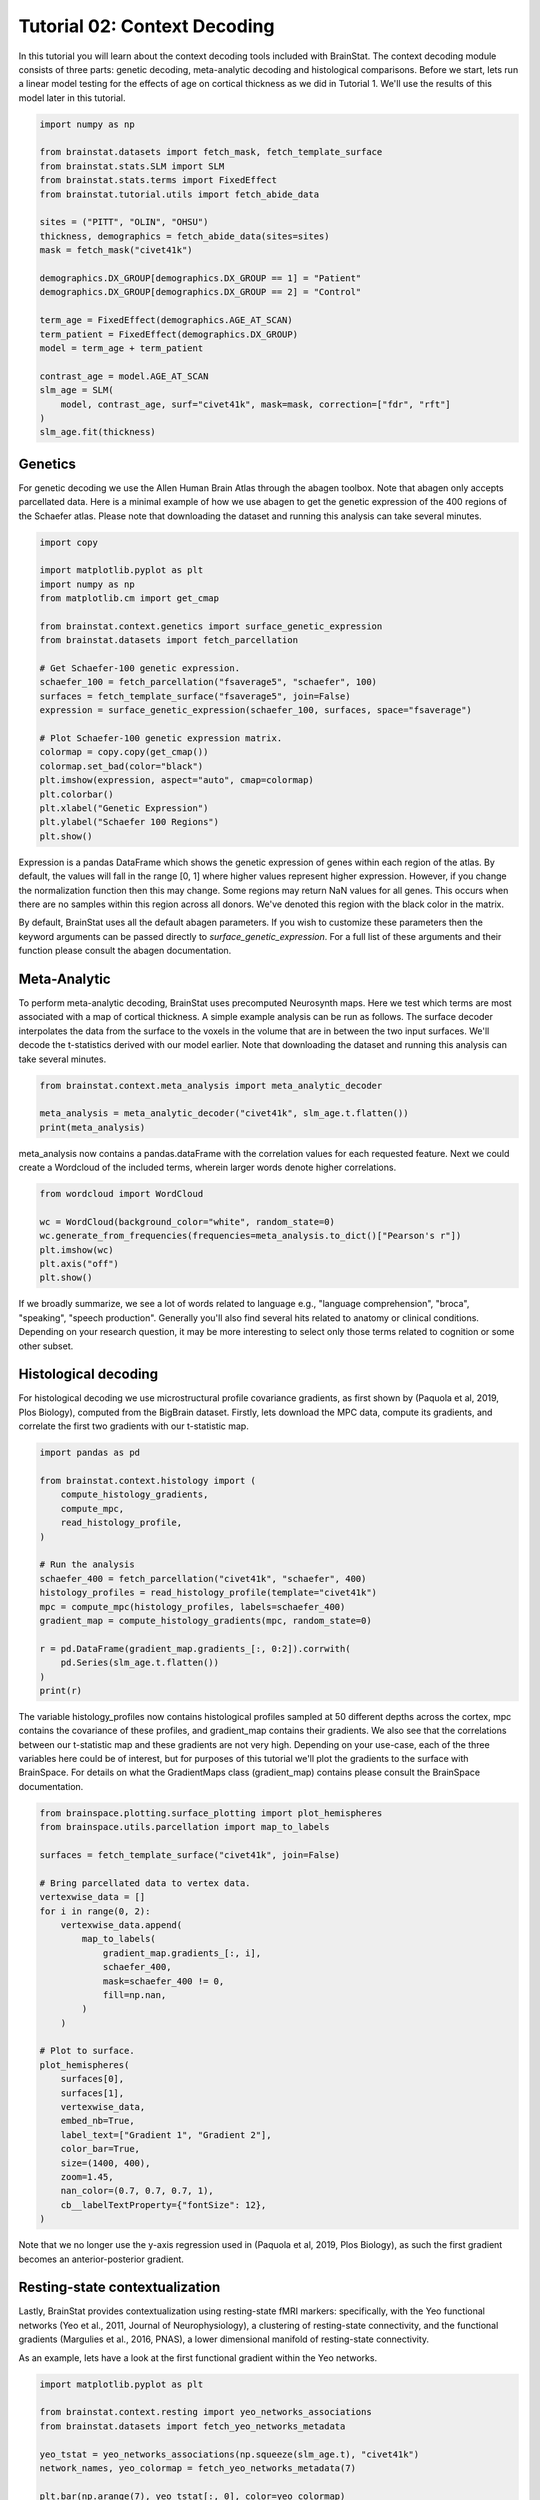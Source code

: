 
.. DO NOT EDIT.
.. THIS FILE WAS AUTOMATICALLY GENERATED BY SPHINX-GALLERY.
.. TO MAKE CHANGES, EDIT THE SOURCE PYTHON FILE:
.. "python/generated_tutorials/plot_tutorial_02_context.py"
.. LINE NUMBERS ARE GIVEN BELOW.

.. only:: html

    .. note::
        :class: sphx-glr-download-link-note

        Click :ref:`here <sphx_glr_download_python_generated_tutorials_plot_tutorial_02_context.py>`
        to download the full example code

.. rst-class:: sphx-glr-example-title

.. _sphx_glr_python_generated_tutorials_plot_tutorial_02_context.py:


Tutorial 02: Context Decoding
=========================================

In this tutorial you will learn about the context decoding tools included with
BrainStat. The context decoding module consists of three parts: genetic
decoding, meta-analytic decoding and histological comparisons. Before we start,
lets run a linear model testing for the effects of age on cortical thickness as
we did in Tutorial 1. We'll use the results of this model later in this
tutorial.

.. GENERATED FROM PYTHON SOURCE LINES 12-37

.. code-block:: default


    import numpy as np

    from brainstat.datasets import fetch_mask, fetch_template_surface
    from brainstat.stats.SLM import SLM
    from brainstat.stats.terms import FixedEffect
    from brainstat.tutorial.utils import fetch_abide_data

    sites = ("PITT", "OLIN", "OHSU")
    thickness, demographics = fetch_abide_data(sites=sites)
    mask = fetch_mask("civet41k")

    demographics.DX_GROUP[demographics.DX_GROUP == 1] = "Patient"
    demographics.DX_GROUP[demographics.DX_GROUP == 2] = "Control"

    term_age = FixedEffect(demographics.AGE_AT_SCAN)
    term_patient = FixedEffect(demographics.DX_GROUP)
    model = term_age + term_patient

    contrast_age = model.AGE_AT_SCAN
    slm_age = SLM(
        model, contrast_age, surf="civet41k", mask=mask, correction=["fdr", "rft"]
    )
    slm_age.fit(thickness)





.. rst-class:: sphx-glr-script-out

 Out:

 .. code-block:: none

    0it [00:00, ?it/s]    Fetching thickness data for subject 1 out of 116: : 0it [00:00, ?it/s]    Fetching thickness data for subject 1 out of 116: : 1it [00:00,  2.18it/s]    Fetching thickness data for subject 2 out of 116: : 1it [00:00,  2.18it/s]    Fetching thickness data for subject 2 out of 116: : 2it [00:00,  2.78it/s]    Fetching thickness data for subject 3 out of 116: : 2it [00:00,  2.78it/s]    Fetching thickness data for subject 3 out of 116: : 3it [00:01,  2.75it/s]    Fetching thickness data for subject 4 out of 116: : 3it [00:01,  2.75it/s]    Fetching thickness data for subject 4 out of 116: : 4it [00:01,  3.29it/s]    Fetching thickness data for subject 5 out of 116: : 4it [00:01,  3.29it/s]    Fetching thickness data for subject 5 out of 116: : 5it [00:01,  3.38it/s]    Fetching thickness data for subject 6 out of 116: : 5it [00:01,  3.38it/s]    Fetching thickness data for subject 6 out of 116: : 6it [00:01,  3.52it/s]    Fetching thickness data for subject 7 out of 116: : 6it [00:01,  3.52it/s]    Fetching thickness data for subject 7 out of 116: : 7it [00:02,  2.58it/s]    Fetching thickness data for subject 8 out of 116: : 7it [00:02,  2.58it/s]    Fetching thickness data for subject 8 out of 116: : 8it [00:02,  2.55it/s]    Fetching thickness data for subject 9 out of 116: : 8it [00:02,  2.55it/s]    Fetching thickness data for subject 9 out of 116: : 9it [00:03,  2.73it/s]    Fetching thickness data for subject 10 out of 116: : 9it [00:03,  2.73it/s]    Fetching thickness data for subject 10 out of 116: : 10it [00:03,  3.01it/s]    Fetching thickness data for subject 11 out of 116: : 10it [00:03,  3.01it/s]    Fetching thickness data for subject 11 out of 116: : 11it [00:03,  2.73it/s]    Fetching thickness data for subject 12 out of 116: : 11it [00:03,  2.73it/s]    Fetching thickness data for subject 12 out of 116: : 12it [00:04,  2.96it/s]    Fetching thickness data for subject 13 out of 116: : 12it [00:04,  2.96it/s]    Fetching thickness data for subject 13 out of 116: : 13it [00:04,  3.31it/s]    Fetching thickness data for subject 14 out of 116: : 13it [00:04,  3.31it/s]    Fetching thickness data for subject 14 out of 116: : 14it [00:04,  3.54it/s]    Fetching thickness data for subject 15 out of 116: : 14it [00:04,  3.54it/s]    Fetching thickness data for subject 15 out of 116: : 15it [00:04,  3.72it/s]    Fetching thickness data for subject 16 out of 116: : 15it [00:04,  3.72it/s]    Fetching thickness data for subject 16 out of 116: : 16it [00:05,  3.76it/s]    Fetching thickness data for subject 17 out of 116: : 16it [00:05,  3.76it/s]    Fetching thickness data for subject 17 out of 116: : 17it [00:05,  3.71it/s]    Fetching thickness data for subject 18 out of 116: : 17it [00:05,  3.71it/s]    Fetching thickness data for subject 18 out of 116: : 18it [00:05,  3.75it/s]    Fetching thickness data for subject 19 out of 116: : 18it [00:05,  3.75it/s]    Fetching thickness data for subject 19 out of 116: : 19it [00:05,  3.70it/s]    Fetching thickness data for subject 20 out of 116: : 19it [00:05,  3.70it/s]    Fetching thickness data for subject 20 out of 116: : 20it [00:06,  3.76it/s]    Fetching thickness data for subject 21 out of 116: : 20it [00:06,  3.76it/s]    Fetching thickness data for subject 21 out of 116: : 21it [00:06,  3.98it/s]    Fetching thickness data for subject 22 out of 116: : 21it [00:06,  3.98it/s]    Fetching thickness data for subject 22 out of 116: : 22it [00:06,  4.07it/s]    Fetching thickness data for subject 23 out of 116: : 22it [00:06,  4.07it/s]    Fetching thickness data for subject 23 out of 116: : 23it [00:06,  4.07it/s]    Fetching thickness data for subject 24 out of 116: : 23it [00:06,  4.07it/s]    Fetching thickness data for subject 24 out of 116: : 24it [00:07,  4.21it/s]    Fetching thickness data for subject 25 out of 116: : 24it [00:07,  4.21it/s]    Fetching thickness data for subject 25 out of 116: : 25it [00:07,  4.38it/s]    Fetching thickness data for subject 26 out of 116: : 25it [00:07,  4.38it/s]    Fetching thickness data for subject 26 out of 116: : 26it [00:07,  4.50it/s]    Fetching thickness data for subject 27 out of 116: : 26it [00:07,  4.50it/s]    Fetching thickness data for subject 27 out of 116: : 27it [00:07,  4.53it/s]    Fetching thickness data for subject 28 out of 116: : 27it [00:07,  4.53it/s]    Fetching thickness data for subject 28 out of 116: : 28it [00:07,  4.46it/s]    Fetching thickness data for subject 29 out of 116: : 28it [00:07,  4.46it/s]    Fetching thickness data for subject 29 out of 116: : 29it [00:08,  4.49it/s]    Fetching thickness data for subject 30 out of 116: : 29it [00:08,  4.49it/s]    Fetching thickness data for subject 30 out of 116: : 30it [00:08,  4.55it/s]    Fetching thickness data for subject 31 out of 116: : 30it [00:08,  4.55it/s]    Fetching thickness data for subject 31 out of 116: : 31it [00:08,  4.46it/s]    Fetching thickness data for subject 32 out of 116: : 31it [00:08,  4.46it/s]    Fetching thickness data for subject 32 out of 116: : 32it [00:08,  4.53it/s]    Fetching thickness data for subject 33 out of 116: : 32it [00:08,  4.53it/s]    Fetching thickness data for subject 33 out of 116: : 33it [00:09,  4.55it/s]    Fetching thickness data for subject 34 out of 116: : 33it [00:09,  4.55it/s]    Fetching thickness data for subject 34 out of 116: : 34it [00:09,  4.62it/s]    Fetching thickness data for subject 35 out of 116: : 34it [00:09,  4.62it/s]    Fetching thickness data for subject 35 out of 116: : 35it [00:09,  4.66it/s]    Fetching thickness data for subject 36 out of 116: : 35it [00:09,  4.66it/s]    Fetching thickness data for subject 36 out of 116: : 36it [00:09,  4.68it/s]    Fetching thickness data for subject 37 out of 116: : 36it [00:09,  4.68it/s]    Fetching thickness data for subject 37 out of 116: : 37it [00:09,  4.71it/s]    Fetching thickness data for subject 38 out of 116: : 37it [00:09,  4.71it/s]    Fetching thickness data for subject 38 out of 116: : 38it [00:10,  4.68it/s]    Fetching thickness data for subject 39 out of 116: : 38it [00:10,  4.68it/s]    Fetching thickness data for subject 39 out of 116: : 39it [00:10,  4.72it/s]    Fetching thickness data for subject 40 out of 116: : 39it [00:10,  4.72it/s]    Fetching thickness data for subject 40 out of 116: : 40it [00:10,  4.42it/s]    Fetching thickness data for subject 41 out of 116: : 40it [00:10,  4.42it/s]    Fetching thickness data for subject 41 out of 116: : 41it [00:10,  4.47it/s]    Fetching thickness data for subject 42 out of 116: : 41it [00:10,  4.47it/s]    Fetching thickness data for subject 42 out of 116: : 42it [00:11,  4.16it/s]    Fetching thickness data for subject 43 out of 116: : 42it [00:11,  4.16it/s]    Fetching thickness data for subject 43 out of 116: : 43it [00:11,  3.59it/s]    Fetching thickness data for subject 44 out of 116: : 43it [00:11,  3.59it/s]    Fetching thickness data for subject 44 out of 116: : 44it [00:11,  3.57it/s]    Fetching thickness data for subject 45 out of 116: : 44it [00:11,  3.57it/s]    Fetching thickness data for subject 45 out of 116: : 45it [00:12,  3.61it/s]    Fetching thickness data for subject 46 out of 116: : 45it [00:12,  3.61it/s]    Fetching thickness data for subject 46 out of 116: : 46it [00:12,  3.44it/s]    Fetching thickness data for subject 47 out of 116: : 46it [00:12,  3.44it/s]    Fetching thickness data for subject 47 out of 116: : 47it [00:12,  3.62it/s]    Fetching thickness data for subject 48 out of 116: : 47it [00:12,  3.62it/s]    Fetching thickness data for subject 48 out of 116: : 48it [00:13,  2.96it/s]    Fetching thickness data for subject 49 out of 116: : 48it [00:13,  2.96it/s]    Fetching thickness data for subject 49 out of 116: : 49it [00:13,  2.90it/s]    Fetching thickness data for subject 50 out of 116: : 49it [00:13,  2.90it/s]    Fetching thickness data for subject 50 out of 116: : 50it [00:13,  3.20it/s]    Fetching thickness data for subject 51 out of 116: : 50it [00:13,  3.20it/s]    Fetching thickness data for subject 51 out of 116: : 51it [00:13,  3.53it/s]    Fetching thickness data for subject 52 out of 116: : 51it [00:13,  3.53it/s]    Fetching thickness data for subject 52 out of 116: : 52it [00:14,  3.72it/s]    Fetching thickness data for subject 53 out of 116: : 52it [00:14,  3.72it/s]    Fetching thickness data for subject 53 out of 116: : 53it [00:14,  3.88it/s]    Fetching thickness data for subject 54 out of 116: : 53it [00:14,  3.88it/s]    Fetching thickness data for subject 54 out of 116: : 54it [00:14,  4.12it/s]    Fetching thickness data for subject 55 out of 116: : 54it [00:14,  4.12it/s]    Fetching thickness data for subject 55 out of 116: : 55it [00:14,  3.82it/s]    Fetching thickness data for subject 56 out of 116: : 55it [00:14,  3.82it/s]    Fetching thickness data for subject 56 out of 116: : 56it [00:15,  3.63it/s]    Fetching thickness data for subject 57 out of 116: : 56it [00:15,  3.63it/s]    Fetching thickness data for subject 57 out of 116: : 57it [00:15,  3.88it/s]    Fetching thickness data for subject 58 out of 116: : 57it [00:15,  3.88it/s]    Fetching thickness data for subject 58 out of 116: : 58it [00:15,  3.89it/s]    Fetching thickness data for subject 59 out of 116: : 58it [00:15,  3.89it/s]    Fetching thickness data for subject 59 out of 116: : 59it [00:15,  3.99it/s]    Fetching thickness data for subject 60 out of 116: : 59it [00:15,  3.99it/s]    Fetching thickness data for subject 60 out of 116: : 60it [00:16,  4.16it/s]    Fetching thickness data for subject 61 out of 116: : 60it [00:16,  4.16it/s]    Fetching thickness data for subject 61 out of 116: : 61it [00:16,  4.08it/s]    Fetching thickness data for subject 62 out of 116: : 61it [00:16,  4.08it/s]    Fetching thickness data for subject 62 out of 116: : 62it [00:16,  4.06it/s]    Fetching thickness data for subject 63 out of 116: : 62it [00:16,  4.06it/s]    Fetching thickness data for subject 63 out of 116: : 63it [00:16,  4.22it/s]    Fetching thickness data for subject 64 out of 116: : 63it [00:16,  4.22it/s]    Fetching thickness data for subject 64 out of 116: : 64it [00:17,  4.15it/s]    Fetching thickness data for subject 65 out of 116: : 64it [00:17,  4.15it/s]    Fetching thickness data for subject 65 out of 116: : 65it [00:17,  4.17it/s]    Fetching thickness data for subject 66 out of 116: : 65it [00:17,  4.17it/s]    Fetching thickness data for subject 66 out of 116: : 66it [00:17,  4.22it/s]    Fetching thickness data for subject 67 out of 116: : 66it [00:17,  4.22it/s]    Fetching thickness data for subject 67 out of 116: : 67it [00:17,  4.31it/s]    Fetching thickness data for subject 68 out of 116: : 67it [00:17,  4.31it/s]    Fetching thickness data for subject 68 out of 116: : 68it [00:17,  4.34it/s]    Fetching thickness data for subject 69 out of 116: : 68it [00:17,  4.34it/s]    Fetching thickness data for subject 69 out of 116: : 69it [00:18,  4.38it/s]    Fetching thickness data for subject 70 out of 116: : 69it [00:18,  4.38it/s]    Fetching thickness data for subject 70 out of 116: : 70it [00:18,  4.22it/s]    Fetching thickness data for subject 71 out of 116: : 70it [00:18,  4.22it/s]    Fetching thickness data for subject 71 out of 116: : 71it [00:18,  4.25it/s]    Fetching thickness data for subject 72 out of 116: : 71it [00:18,  4.25it/s]    Fetching thickness data for subject 72 out of 116: : 72it [00:18,  4.34it/s]    Fetching thickness data for subject 73 out of 116: : 72it [00:18,  4.34it/s]    Fetching thickness data for subject 73 out of 116: : 73it [00:19,  4.33it/s]    Fetching thickness data for subject 74 out of 116: : 73it [00:19,  4.33it/s]    Fetching thickness data for subject 74 out of 116: : 74it [00:19,  4.43it/s]    Fetching thickness data for subject 75 out of 116: : 74it [00:19,  4.43it/s]    Fetching thickness data for subject 75 out of 116: : 75it [00:19,  4.10it/s]    Fetching thickness data for subject 76 out of 116: : 75it [00:19,  4.10it/s]    Fetching thickness data for subject 76 out of 116: : 76it [00:19,  4.08it/s]    Fetching thickness data for subject 77 out of 116: : 76it [00:19,  4.08it/s]    Fetching thickness data for subject 77 out of 116: : 77it [00:20,  4.13it/s]    Fetching thickness data for subject 78 out of 116: : 77it [00:20,  4.13it/s]    Fetching thickness data for subject 78 out of 116: : 78it [00:20,  4.28it/s]    Fetching thickness data for subject 79 out of 116: : 78it [00:20,  4.28it/s]    Fetching thickness data for subject 79 out of 116: : 79it [00:20,  4.29it/s]    Fetching thickness data for subject 80 out of 116: : 79it [00:20,  4.29it/s]    Fetching thickness data for subject 80 out of 116: : 80it [00:20,  4.25it/s]    Fetching thickness data for subject 81 out of 116: : 80it [00:20,  4.25it/s]    Fetching thickness data for subject 81 out of 116: : 81it [00:21,  4.11it/s]    Fetching thickness data for subject 82 out of 116: : 81it [00:21,  4.11it/s]    Fetching thickness data for subject 82 out of 116: : 82it [00:21,  4.13it/s]    Fetching thickness data for subject 83 out of 116: : 82it [00:21,  4.13it/s]    Fetching thickness data for subject 83 out of 116: : 83it [00:21,  4.27it/s]    Fetching thickness data for subject 84 out of 116: : 83it [00:21,  4.27it/s]    Fetching thickness data for subject 84 out of 116: : 84it [00:21,  4.16it/s]    Fetching thickness data for subject 85 out of 116: : 84it [00:21,  4.16it/s]    Fetching thickness data for subject 85 out of 116: : 85it [00:22,  4.06it/s]    Fetching thickness data for subject 86 out of 116: : 85it [00:22,  4.06it/s]    Fetching thickness data for subject 86 out of 116: : 86it [00:22,  3.86it/s]    Fetching thickness data for subject 87 out of 116: : 86it [00:22,  3.86it/s]    Fetching thickness data for subject 87 out of 116: : 87it [00:22,  3.98it/s]    Fetching thickness data for subject 88 out of 116: : 87it [00:22,  3.98it/s]    Fetching thickness data for subject 88 out of 116: : 88it [00:22,  4.01it/s]    Fetching thickness data for subject 89 out of 116: : 88it [00:22,  4.01it/s]    Fetching thickness data for subject 89 out of 116: : 89it [00:23,  3.92it/s]    Fetching thickness data for subject 90 out of 116: : 89it [00:23,  3.92it/s]    Fetching thickness data for subject 90 out of 116: : 90it [00:23,  3.62it/s]    Fetching thickness data for subject 91 out of 116: : 90it [00:23,  3.62it/s]    Fetching thickness data for subject 91 out of 116: : 91it [00:23,  3.00it/s]    Fetching thickness data for subject 92 out of 116: : 91it [00:23,  3.00it/s]    Fetching thickness data for subject 92 out of 116: : 92it [00:24,  3.35it/s]    Fetching thickness data for subject 93 out of 116: : 92it [00:24,  3.35it/s]    Fetching thickness data for subject 93 out of 116: : 93it [00:24,  3.66it/s]    Fetching thickness data for subject 94 out of 116: : 93it [00:24,  3.66it/s]    Fetching thickness data for subject 94 out of 116: : 94it [00:24,  3.90it/s]    Fetching thickness data for subject 95 out of 116: : 94it [00:24,  3.90it/s]    Fetching thickness data for subject 95 out of 116: : 95it [00:24,  4.07it/s]    Fetching thickness data for subject 96 out of 116: : 95it [00:24,  4.07it/s]    Fetching thickness data for subject 96 out of 116: : 96it [00:24,  4.10it/s]    Fetching thickness data for subject 97 out of 116: : 96it [00:24,  4.10it/s]    Fetching thickness data for subject 97 out of 116: : 97it [00:25,  4.19it/s]    Fetching thickness data for subject 98 out of 116: : 97it [00:25,  4.19it/s]    Fetching thickness data for subject 98 out of 116: : 98it [00:25,  4.26it/s]    Fetching thickness data for subject 99 out of 116: : 98it [00:25,  4.26it/s]    Fetching thickness data for subject 99 out of 116: : 99it [00:25,  4.33it/s]    Fetching thickness data for subject 100 out of 116: : 99it [00:25,  4.33it/s]    Fetching thickness data for subject 100 out of 116: : 100it [00:25,  4.42it/s]    Fetching thickness data for subject 101 out of 116: : 100it [00:25,  4.42it/s]    Fetching thickness data for subject 101 out of 116: : 101it [00:26,  4.48it/s]    Fetching thickness data for subject 102 out of 116: : 101it [00:26,  4.48it/s]    Fetching thickness data for subject 102 out of 116: : 102it [00:26,  4.38it/s]    Fetching thickness data for subject 103 out of 116: : 102it [00:26,  4.38it/s]    Fetching thickness data for subject 103 out of 116: : 103it [00:26,  4.41it/s]    Fetching thickness data for subject 104 out of 116: : 103it [00:26,  4.41it/s]    Fetching thickness data for subject 104 out of 116: : 104it [00:26,  4.19it/s]    Fetching thickness data for subject 105 out of 116: : 104it [00:26,  4.19it/s]    Fetching thickness data for subject 105 out of 116: : 105it [00:27,  4.19it/s]    Fetching thickness data for subject 106 out of 116: : 105it [00:27,  4.19it/s]    Fetching thickness data for subject 106 out of 116: : 106it [00:27,  4.30it/s]    Fetching thickness data for subject 107 out of 116: : 106it [00:27,  4.30it/s]    Fetching thickness data for subject 107 out of 116: : 107it [00:27,  4.06it/s]    Fetching thickness data for subject 108 out of 116: : 107it [00:27,  4.06it/s]    Fetching thickness data for subject 108 out of 116: : 108it [00:27,  3.95it/s]    Fetching thickness data for subject 109 out of 116: : 108it [00:27,  3.95it/s]    Fetching thickness data for subject 109 out of 116: : 109it [00:28,  4.06it/s]    Fetching thickness data for subject 110 out of 116: : 109it [00:28,  4.06it/s]    Fetching thickness data for subject 110 out of 116: : 110it [00:28,  4.18it/s]    Fetching thickness data for subject 111 out of 116: : 110it [00:28,  4.18it/s]    Fetching thickness data for subject 111 out of 116: : 111it [00:28,  4.35it/s]    Fetching thickness data for subject 112 out of 116: : 111it [00:28,  4.35it/s]    Fetching thickness data for subject 112 out of 116: : 112it [00:28,  4.36it/s]    Fetching thickness data for subject 113 out of 116: : 112it [00:28,  4.36it/s]    Fetching thickness data for subject 113 out of 116: : 113it [00:29,  3.82it/s]    Fetching thickness data for subject 114 out of 116: : 113it [00:29,  3.82it/s]    Fetching thickness data for subject 114 out of 116: : 114it [00:29,  3.52it/s]    Fetching thickness data for subject 115 out of 116: : 114it [00:29,  3.52it/s]    Fetching thickness data for subject 115 out of 116: : 115it [00:29,  3.48it/s]    Fetching thickness data for subject 116 out of 116: : 115it [00:29,  3.48it/s]    Fetching thickness data for subject 116 out of 116: : 116it [00:29,  3.57it/s]    Fetching thickness data for subject 116 out of 116: : 116it [00:29,  3.88it/s]
    /Users/reinder/GitHub/BrainStat/docs/python/tutorials/plot_tutorial_02_context.py:24: SettingWithCopyWarning:


    A value is trying to be set on a copy of a slice from a DataFrame

    See the caveats in the documentation: https://pandas.pydata.org/pandas-docs/stable/user_guide/indexing.html#returning-a-view-versus-a-copy

    /Users/reinder/GitHub/BrainStat/docs/python/tutorials/plot_tutorial_02_context.py:25: SettingWithCopyWarning:


    A value is trying to be set on a copy of a slice from a DataFrame

    See the caveats in the documentation: https://pandas.pydata.org/pandas-docs/stable/user_guide/indexing.html#returning-a-view-versus-a-copy





.. GENERATED FROM PYTHON SOURCE LINES 38-46

Genetics
--------

For genetic decoding we use the Allen Human Brain Atlas through the abagen
toolbox. Note that abagen only accepts parcellated data. Here is a minimal
example of how we use abagen to get the genetic expression of the 400 regions
of the Schaefer atlas. Please note that downloading the dataset and running this
analysis can take several minutes.

.. GENERATED FROM PYTHON SOURCE LINES 46-70

.. code-block:: default


    import copy

    import matplotlib.pyplot as plt
    import numpy as np
    from matplotlib.cm import get_cmap

    from brainstat.context.genetics import surface_genetic_expression
    from brainstat.datasets import fetch_parcellation

    # Get Schaefer-100 genetic expression.
    schaefer_100 = fetch_parcellation("fsaverage5", "schaefer", 100)
    surfaces = fetch_template_surface("fsaverage5", join=False)
    expression = surface_genetic_expression(schaefer_100, surfaces, space="fsaverage")

    # Plot Schaefer-100 genetic expression matrix.
    colormap = copy.copy(get_cmap())
    colormap.set_bad(color="black")
    plt.imshow(expression, aspect="auto", cmap=colormap)
    plt.colorbar()
    plt.xlabel("Genetic Expression")
    plt.ylabel("Schaefer 100 Regions")
    plt.show()




.. image:: /python/generated_tutorials/images/sphx_glr_plot_tutorial_02_context_001.png
    :alt: plot tutorial 02 context
    :class: sphx-glr-single-img





.. GENERATED FROM PYTHON SOURCE LINES 71-92

Expression is a pandas DataFrame which shows the genetic expression of genes
within each region of the atlas. By default, the values will fall in the range
[0, 1] where higher values represent higher expression. However, if you change
the normalization function then this may change. Some regions may return NaN
values for all genes. This occurs when there are no samples within this
region across all donors. We've denoted this region with the black color in the
matrix.

By default, BrainStat uses all the default abagen parameters. If you wish to
customize these parameters then the keyword arguments can be passed directly
to `surface_genetic_expression`. For a full list of these arguments and their
function please consult the abagen documentation.

Meta-Analytic
-------------
To perform meta-analytic decoding, BrainStat uses precomputed Neurosynth maps.
Here we test which terms are most associated with a map of cortical thickness.
A simple example analysis can be run as follows. The surface decoder
interpolates the data from the surface to the voxels in the volume that are in
between the two input surfaces. We'll decode the t-statistics derived with our model
earlier. Note that downloading the dataset and running this analysis can take several minutes.

.. GENERATED FROM PYTHON SOURCE LINES 92-98

.. code-block:: default


    from brainstat.context.meta_analysis import meta_analytic_decoder

    meta_analysis = meta_analytic_decoder("civet41k", slm_age.t.flatten())
    print(meta_analysis)





.. rst-class:: sphx-glr-script-out

 Out:

 .. code-block:: none

                         Pearson's r
    aphasia                 0.235244
    temporal pole           0.227986
    pole                    0.226801
    stroke                  0.208043
    silent                  0.198952
    ...                          ...
    cortex precuneus       -0.186695
    precuneus posterior    -0.199008
    virtual                -0.202482
    retrosplenial          -0.217467
    navigation             -0.284911

    [3228 rows x 1 columns]




.. GENERATED FROM PYTHON SOURCE LINES 99-102

meta_analysis now contains a pandas.dataFrame with the correlation values for
each requested feature. Next we could create a Wordcloud of the included terms,
wherein larger words denote higher correlations.

.. GENERATED FROM PYTHON SOURCE LINES 102-111

.. code-block:: default

    from wordcloud import WordCloud

    wc = WordCloud(background_color="white", random_state=0)
    wc.generate_from_frequencies(frequencies=meta_analysis.to_dict()["Pearson's r"])
    plt.imshow(wc)
    plt.axis("off")
    plt.show()





.. image:: /python/generated_tutorials/images/sphx_glr_plot_tutorial_02_context_002.png
    :alt: plot tutorial 02 context
    :class: sphx-glr-single-img





.. GENERATED FROM PYTHON SOURCE LINES 112-124

If we broadly summarize, we see a lot of words related to language e.g.,
"language comprehension", "broca", "speaking", "speech production".
Generally you'll also find several hits related to anatomy or clinical conditions.
Depending on your research question, it may be more interesting to
select only those terms related to cognition or some other subset.

Histological decoding
---------------------
For histological decoding we use microstructural profile covariance gradients,
as first shown by (Paquola et al, 2019, Plos Biology), computed from the
BigBrain dataset. Firstly, lets download the MPC data, compute its
gradients, and correlate the first two gradients with our t-statistic map.

.. GENERATED FROM PYTHON SOURCE LINES 124-144

.. code-block:: default


    import pandas as pd

    from brainstat.context.histology import (
        compute_histology_gradients,
        compute_mpc,
        read_histology_profile,
    )

    # Run the analysis
    schaefer_400 = fetch_parcellation("civet41k", "schaefer", 400)
    histology_profiles = read_histology_profile(template="civet41k")
    mpc = compute_mpc(histology_profiles, labels=schaefer_400)
    gradient_map = compute_histology_gradients(mpc, random_state=0)

    r = pd.DataFrame(gradient_map.gradients_[:, 0:2]).corrwith(
        pd.Series(slm_age.t.flatten())
    )
    print(r)





.. rst-class:: sphx-glr-script-out

 Out:

 .. code-block:: none

    /Users/reinder/GitHub/BrainStat/brainstat/context/histology.py:105: RuntimeWarning:

    divide by zero encountered in true_divide

    /Users/reinder/GitHub/BrainStat/brainstat/context/histology.py:105: RuntimeWarning:

    invalid value encountered in log

    0    0.014074
    1   -0.063980
    dtype: float64




.. GENERATED FROM PYTHON SOURCE LINES 145-153

The variable histology_profiles now contains histological profiles sampled at
50 different depths across the cortex, mpc contains the covariance of these
profiles, and gradient_map contains their gradients. We also see that the
correlations between our t-statistic map and these gradients are not very
high. Depending on your use-case, each of the three variables here could be of
interest, but for purposes of this tutorial we'll plot the gradients to the
surface with BrainSpace. For details on what the GradientMaps class
(gradient_map) contains please consult the BrainSpace documentation.

.. GENERATED FROM PYTHON SOURCE LINES 153-185

.. code-block:: default


    from brainspace.plotting.surface_plotting import plot_hemispheres
    from brainspace.utils.parcellation import map_to_labels

    surfaces = fetch_template_surface("civet41k", join=False)

    # Bring parcellated data to vertex data.
    vertexwise_data = []
    for i in range(0, 2):
        vertexwise_data.append(
            map_to_labels(
                gradient_map.gradients_[:, i],
                schaefer_400,
                mask=schaefer_400 != 0,
                fill=np.nan,
            )
        )

    # Plot to surface.
    plot_hemispheres(
        surfaces[0],
        surfaces[1],
        vertexwise_data,
        embed_nb=True,
        label_text=["Gradient 1", "Gradient 2"],
        color_bar=True,
        size=(1400, 400),
        zoom=1.45,
        nan_color=(0.7, 0.7, 0.7, 1),
        cb__labelTextProperty={"fontSize": 12},
    )




.. image:: /python/generated_tutorials/images/sphx_glr_plot_tutorial_02_context_003.png
    :alt: plot tutorial 02 context
    :class: sphx-glr-single-img


.. rst-class:: sphx-glr-script-out

 Out:

 .. code-block:: none

    /Users/reinder/opt/miniconda3/envs/python3.8/lib/python3.8/site-packages/brainspace/plotting/base.py:287: UserWarning:

    Interactive mode requires 'panel'. Setting 'interactive=False'


    <IPython.core.display.Image object>



.. GENERATED FROM PYTHON SOURCE LINES 186-200

Note that we no longer use the y-axis regression used in (Paquola et al, 2019,
Plos Biology), as such the first gradient becomes an anterior-posterior
gradient.

Resting-state contextualization
-------------------------------
Lastly, BrainStat provides contextualization using resting-state fMRI markers:
specifically, with the Yeo functional networks (Yeo et al., 2011, Journal of
Neurophysiology), a clustering of resting-state connectivity, and the
functional gradients (Margulies et al., 2016, PNAS), a lower dimensional
manifold of resting-state connectivity.

As an example, lets have a look at the first functional gradient within the
Yeo networks.

.. GENERATED FROM PYTHON SOURCE LINES 200-216

.. code-block:: default



    import matplotlib.pyplot as plt

    from brainstat.context.resting import yeo_networks_associations
    from brainstat.datasets import fetch_yeo_networks_metadata

    yeo_tstat = yeo_networks_associations(np.squeeze(slm_age.t), "civet41k")
    network_names, yeo_colormap = fetch_yeo_networks_metadata(7)

    plt.bar(np.arange(7), yeo_tstat[:, 0], color=yeo_colormap)
    plt.xticks(np.arange(7), network_names, rotation=90)
    plt.gcf().subplots_adjust(bottom=0.3)
    plt.show()





.. image:: /python/generated_tutorials/images/sphx_glr_plot_tutorial_02_context_004.png
    :alt: plot tutorial 02 context
    :class: sphx-glr-single-img





.. GENERATED FROM PYTHON SOURCE LINES 217-222

Across all networks, the mean t-statistic appears to be negative, with the
most negative values in the dorsal attnetion and visual networks.

Lastly, lets plot the functional gradients and have a look at their correlation
with our t-map.

.. GENERATED FROM PYTHON SOURCE LINES 222-240

.. code-block:: default


    from brainstat.datasets import fetch_gradients

    functional_gradients = fetch_gradients("civet41k", "margulies2016")

    plot_hemispheres(
        surfaces[0],
        surfaces[1],
        functional_gradients[:, 0:3].T,
        color_bar=True,
        label_text=["Gradient 1", "Gradient 2", "Gradient 3"],
        embed_nb=True,
        size=(1400, 600),
        zoom=1.45,
        nan_color=(0.7, 0.7, 0.7, 1),
        cb__labelTextProperty={"fontSize": 12},
    )




.. image:: /python/generated_tutorials/images/sphx_glr_plot_tutorial_02_context_005.png
    :alt: plot tutorial 02 context
    :class: sphx-glr-single-img


.. rst-class:: sphx-glr-script-out

 Out:

 .. code-block:: none

    /Users/reinder/opt/miniconda3/envs/python3.8/lib/python3.8/site-packages/brainspace/plotting/base.py:287: UserWarning:

    Interactive mode requires 'panel'. Setting 'interactive=False'


    <IPython.core.display.Image object>



.. GENERATED FROM PYTHON SOURCE LINES 241-246

.. code-block:: default


    r = pd.DataFrame(functional_gradients[:, 0:3]).corrwith(pd.Series(slm_age.t.flatten()))
    print(r)






.. rst-class:: sphx-glr-script-out

 Out:

 .. code-block:: none

    0    0.046822
    1    0.169228
    2    0.107790
    dtype: float64




.. GENERATED FROM PYTHON SOURCE LINES 247-258

It seems the correlations are quite low. However, we'll need some more complex
tests to assess statistical significance. There are many ways to compare these
gradients to cortical markers. In general, we recommend using corrections for
spatial autocorrelation which are implemented in BrainSpace. We'll show a
correction with spin test in this tutorial; for other methods and further
details please consult the BrainSpace tutorials.

In a spin test we compare the empirical correlation between the gradient and
the cortical marker to a distribution of correlations derived from data
rotated across the cortical surface. The p-value then depends on the
percentile of the empirical correlation within the permuted distribution.

.. GENERATED FROM PYTHON SOURCE LINES 258-297

.. code-block:: default



    from brainspace.null_models import SpinPermutations

    sphere_left, sphere_right = fetch_template_surface(
        "civet41k", layer="sphere", join=False
    )
    tstat = slm_age.t.flatten()
    tstat_left = tstat[: slm_age.t.size // 2]
    tstat_right = tstat[slm_age.t.size // 2 :]

    # Run spin test with 1000 permutations.
    n_rep = 1000
    sp = SpinPermutations(n_rep=n_rep, random_state=2021, surface_algorithm="CIVET")
    sp.fit(sphere_left, points_rh=sphere_right)
    tstat_rotated = np.hstack(sp.randomize(tstat_left, tstat_right))

    # Compute correlation for empirical and permuted data.
    mask = ~np.isnan(functional_gradients[:, 0]) & ~np.isnan(tstat)
    r_empirical = np.corrcoef(functional_gradients[mask, 0], tstat[mask])[0, 1]
    r_permuted = np.zeros(n_rep)
    for i in range(n_rep):
        mask = ~np.isnan(functional_gradients[:, 0]) & ~np.isnan(tstat_rotated[i, :])
        r_permuted[i] = np.corrcoef(functional_gradients[mask, 0], tstat_rotated[i, mask])[
            1:, 0
        ]

    # Significance depends on whether we do a one-tailed or two-tailed test.
    # If one-tailed it depends on in which direction the test is.
    p_value_right_tailed = np.mean(r_empirical > r_permuted)
    p_value_left_tailed = np.mean(r_empirical < r_permuted)
    p_value_two_tailed = np.minimum(p_value_right_tailed, p_value_left_tailed) * 2
    print(f"Two tailed p-value: {p_value_two_tailed}")

    # Plot the permuted distribution of correlations.
    plt.hist(r_permuted, bins=20, color="c", edgecolor="k", alpha=0.65)
    plt.axvline(r_empirical, color="k", linestyle="dashed", linewidth=1)
    plt.show()




.. image:: /python/generated_tutorials/images/sphx_glr_plot_tutorial_02_context_006.png
    :alt: plot tutorial 02 context
    :class: sphx-glr-single-img


.. rst-class:: sphx-glr-script-out

 Out:

 .. code-block:: none

    Two tailed p-value: 0.77




.. GENERATED FROM PYTHON SOURCE LINES 298-306

As we can see from both the p-value as well as the histogram, wherein the
dotted line denotes the empirical correlation, this correlation does not reach
significance.

That concludes the tutorials of BrainStat. If anything is unclear, or if you
think you've found a bug, please post it to the Issues page of our Github.

Happy BrainStating!


.. rst-class:: sphx-glr-timing

   **Total running time of the script:** ( 6 minutes  49.784 seconds)


.. _sphx_glr_download_python_generated_tutorials_plot_tutorial_02_context.py:


.. only :: html

 .. container:: sphx-glr-footer
    :class: sphx-glr-footer-example



  .. container:: sphx-glr-download sphx-glr-download-python

     :download:`Download Python source code: plot_tutorial_02_context.py <plot_tutorial_02_context.py>`



  .. container:: sphx-glr-download sphx-glr-download-jupyter

     :download:`Download Jupyter notebook: plot_tutorial_02_context.ipynb <plot_tutorial_02_context.ipynb>`


.. only:: html

 .. rst-class:: sphx-glr-signature

    `Gallery generated by Sphinx-Gallery <https://sphinx-gallery.github.io>`_
